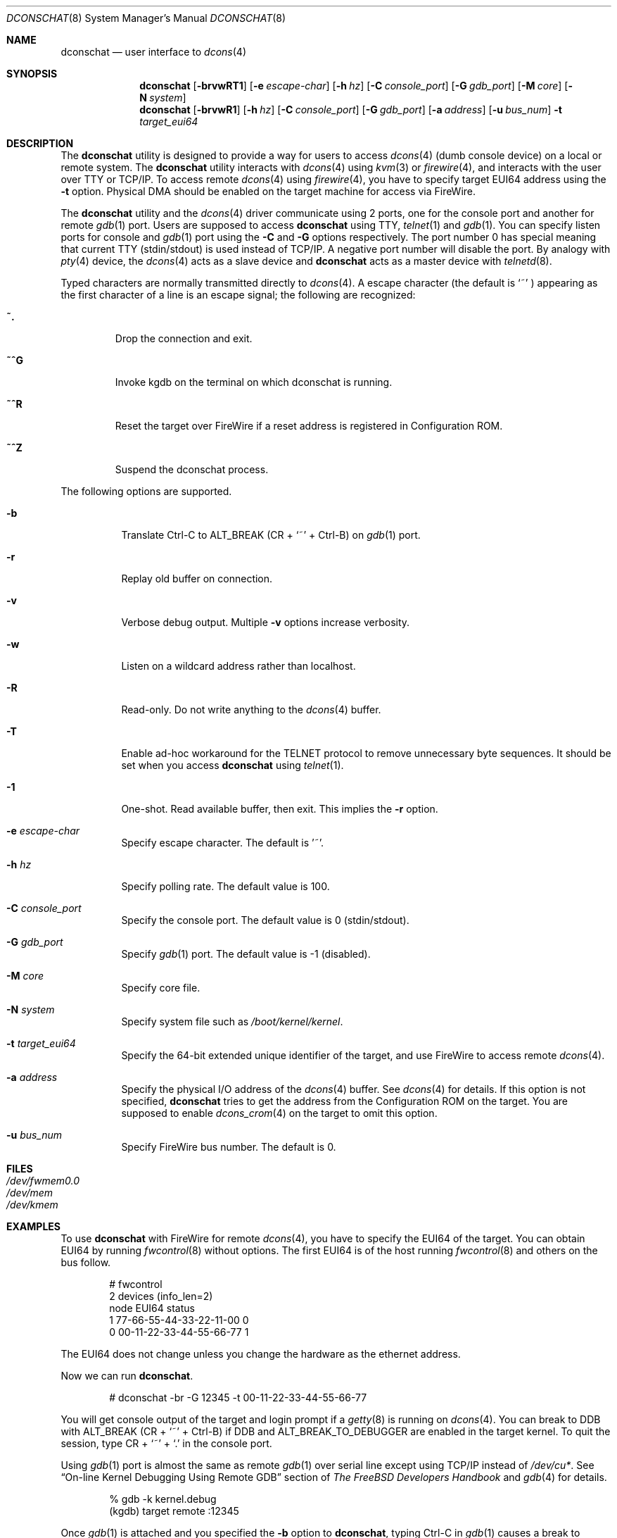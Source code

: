 .\" Copyright (c) 2003 Hidetoshi Shimokawa
.\" All rights reserved.
.\"
.\" Redistribution and use in source and binary forms, with or without
.\" modification, are permitted provided that the following conditions
.\" are met:
.\" 1. Redistributions of source code must retain the above copyright
.\"    notice, this list of conditions and the following disclaimer.
.\" 2. Redistributions in binary form must reproduce the above copyright
.\"    notice, this list of conditions and the following disclaimer in the
.\"    documentation and/or other materials provided with the distribution.
.\"
.\" THIS SOFTWARE IS PROVIDED BY THE AUTHOR ``AS IS'' AND ANY EXPRESS OR
.\" IMPLIED WARRANTIES, INCLUDING, BUT NOT LIMITED TO, THE IMPLIED
.\" WARRANTIES OF MERCHANTABILITY AND FITNESS FOR A PARTICULAR PURPOSE ARE
.\" DISCLAIMED.  IN NO EVENT SHALL THE AUTHOR BE LIABLE FOR ANY DIRECT,
.\" INDIRECT, INCIDENTAL, SPECIAL, EXEMPLARY, OR CONSEQUENTIAL DAMAGES
.\" (INCLUDING, BUT NOT LIMITED TO, PROCUREMENT OF SUBSTITUTE GOODS OR
.\" SERVICES; LOSS OF USE, DATA, OR PROFITS; OR BUSINESS INTERRUPTION)
.\" HOWEVER CAUSED AND ON ANY THEORY OF LIABILITY, WHETHER IN CONTRACT,
.\" STRICT LIABILITY, OR TORT (INCLUDING NEGLIGENCE OR OTHERWISE) ARISING IN
.\" ANY WAY OUT OF THE USE OF THIS SOFTWARE, EVEN IF ADVISED OF THE
.\" POSSIBILITY OF SUCH DAMAGE.
.\"
.\" $FreeBSD: releng/12.0/usr.sbin/dconschat/dconschat.8 267668 2014-06-20 09:57:27Z bapt $
.\"
.\"
.Dd February 11, 2003
.Dt DCONSCHAT 8
.Os
.Sh NAME
.Nm dconschat
.Nd user interface to
.Xr dcons 4
.Sh SYNOPSIS
.Nm
.Op Fl brvwRT1
.Op Fl e Ar escape-char
.Op Fl h Ar hz
.Op Fl C Ar console_port
.Op Fl G Ar gdb_port
.Op Fl M Ar core
.Op Fl N Ar system
.Nm
.Op Fl brvwR1
.Op Fl h Ar hz
.Op Fl C Ar console_port
.Op Fl G Ar gdb_port
.Op Fl a Ar address
.Op Fl u Ar bus_num
.Fl t Ar target_eui64
.Sh DESCRIPTION
The
.Nm
utility is designed to provide a way for users to access
.Xr dcons 4
(dumb console device) on a local or remote system.
The
.Nm
utility interacts with
.Xr dcons 4
using
.Xr kvm 3
or
.Xr firewire 4 ,
and interacts with the user over TTY or TCP/IP.
To access remote
.Xr dcons 4
using
.Xr firewire 4 ,
you have to specify target EUI64 address using the
.Fl t
option. Physical DMA should be enabled on the target machine for access
via FireWire.
.Pp
The
.Nm
utility and the
.Xr dcons 4
driver communicate using 2 ports, one for the console port and another
for remote
.Xr gdb 1
port.
Users are supposed to access
.Nm
using TTY,
.Xr telnet 1
and
.Xr gdb 1 .
You can specify listen ports for console and
.Xr gdb 1
port using the
.Fl C
and
.Fl G
options respectively.
The port number 0 has special meaning that
current TTY (stdin/stdout) is used instead of TCP/IP.
A negative port number will disable the port.
By analogy with
.Xr pty 4
device, the
.Xr dcons 4
acts as a slave device and
.Nm
acts as a master device with
.Xr telnetd 8 .
.Pp
Typed characters are normally transmitted directly to
.Xr dcons 4 .
A escape character (the default is
.Ql ~
) appearing as the first character of a line is an escape signal; the
following are recognized:
.Bl -tag -width ident
.It Ic ~.
Drop the connection and exit.
.It Ic ~^G
Invoke kgdb on the terminal on which dconschat is running.
.It Ic ~^R
Reset the target over FireWire if a reset address is registered in Configuration ROM.
.It Ic ~^Z
Suspend the dconschat process.
.El
.Pp
The following options are supported.
.Bl -tag -width indent
.It Fl b
Translate Ctrl-C to ALT_BREAK (CR +
.Ql ~
+ Ctrl-B) on
.Xr gdb 1
port.
.It Fl r
Replay old buffer on connection.
.It Fl v
Verbose debug output.
Multiple
.Fl v
options increase verbosity.
.It Fl w
Listen on a wildcard address rather than localhost.
.It Fl R
Read-only.
Do not write anything to the
.Xr dcons 4
buffer.
.It Fl T
Enable ad-hoc workaround for the TELNET protocol to
remove unnecessary byte sequences.
It should be set when you access
.Nm
using
.Xr telnet 1 .
.It Fl 1
One-shot.
Read available buffer, then exit.
This implies the
.Fl r
option.
.It Fl e Ar escape-char
Specify escape character.
The default is '~'.
.It Fl h Ar hz
Specify polling rate.
The default value is 100.
.It Fl C Ar console_port
Specify the console port.
The default value is 0 (stdin/stdout).
.It Fl G Ar gdb_port
Specify
.Xr gdb 1
port.
The default value is \-1 (disabled).
.It Fl M Ar core
Specify core file.
.It Fl N Ar system
Specify system file such as
.Pa /boot/kernel/kernel .
.It Fl t Ar target_eui64
Specify the 64-bit extended unique identifier of the target,
and use FireWire to access remote
.Xr dcons 4 .
.It Fl a Ar address
Specify the physical I/O address of the
.Xr dcons 4
buffer.
See
.Xr dcons 4
for details.
If this option is not specified,
.Nm
tries to get the address from the Configuration ROM on the target.
You are supposed to enable
.Xr dcons_crom 4
on the target to omit this option.
.It Fl u Ar bus_num
Specify FireWire bus number.
The default is 0.
.El
.Sh FILES
.Bl -tag -width indent -compact
.It Pa /dev/fwmem0.0
.It Pa /dev/mem
.It Pa /dev/kmem
.El
.Sh EXAMPLES
To use
.Nm
with FireWire for remote
.Xr dcons 4 ,
you have to specify the EUI64 of the target.
You can obtain EUI64 by running
.Xr fwcontrol 8
without options.
The first EUI64 is of the host running
.Xr fwcontrol 8
and others on the bus follow.
.Bd -literal -offset indent
# fwcontrol
2 devices (info_len=2)
node           EUI64          status
   1  77-66-55-44-33-22-11-00      0
   0  00-11-22-33-44-55-66-77      1
.Ed
.Pp
The EUI64 does not change unless you change the hardware
as the ethernet address.
.Pp
Now we can run
.Nm .
.Bd -literal -offset indent
# dconschat -br -G 12345 -t 00-11-22-33-44-55-66-77
.Ed
.Pp
You will get console output of the target and login prompt if a
.Xr getty 8
is running on
.Xr dcons 4 .
You can break to DDB with ALT_BREAK (CR +
.Ql ~
+ Ctrl-B)
if
.Dv DDB
and
.Dv ALT_BREAK_TO_DEBUGGER
are enabled in the target kernel.
To quit the session, type CR +
.Ql ~
+
.Ql \&.
in the console port.
.Pp
Using
.Xr gdb 1
port is almost the same as remote
.Xr gdb 1
over serial line except
using TCP/IP instead of
.Pa /dev/cu* .
See
.Sx "On-line Kernel Debugging Using Remote GDB"
section of
.%T "The FreeBSD Developers Handbook"
and
.Xr gdb 4
for details.
.Bd -literal -offset indent
% gdb -k kernel.debug
(kgdb) target remote :12345
.Ed
.Pp
Once
.Xr gdb 1
is attached and you specified the
.Fl b
option to
.Nm ,
typing Ctrl-C in
.Xr gdb 1
causes a break to debugger.
.Pp
The following command gets the console log from the crash dump:
.Bd -literal -offset indent
# dconschat -1 -M vmcore.0 -N kernel.0
.Ed
.Pp
If you want access to the console using
.Xr telnet 1 ,
try the following:
.Bd -literal -offset indent
# dconschat -rTC 5555 &
# telnet localhost 5555
.Ed
.Pp
You may want to keep logging console output of several machines.
.Nm conserver-com
in the Ports collection may help you.
Insert the following lines in
.Pa conserver.cf :
.Bd -literal -offset indent
console local {
	master localhost;
	type exec;
	exec /usr/sbin/dconschat -rh 25;
}
console remote {
	master localhost;
	type exec;
	exec /usr/sbin/dconschat -rh 25 -t 00-11-22-33-44-55-66-77;
}
.Ed
.Sh SEE ALSO
.Xr gdb 1 ,
.Xr telnet 1 ,
.Xr kvm 3 ,
.Xr dcons 4 ,
.Xr dcons_crom 4 ,
.Xr ddb 4 ,
.Xr firewire 4 ,
.Xr fwohci 4 ,
.Xr gdb 4 ,
.Xr eui64 5 ,
.Xr fwcontrol 8
.Sh AUTHORS
.An Hidetoshi Shimokawa Aq Mt simokawa@FreeBSD.org
.Sh BUGS
This utility is
.Ud
